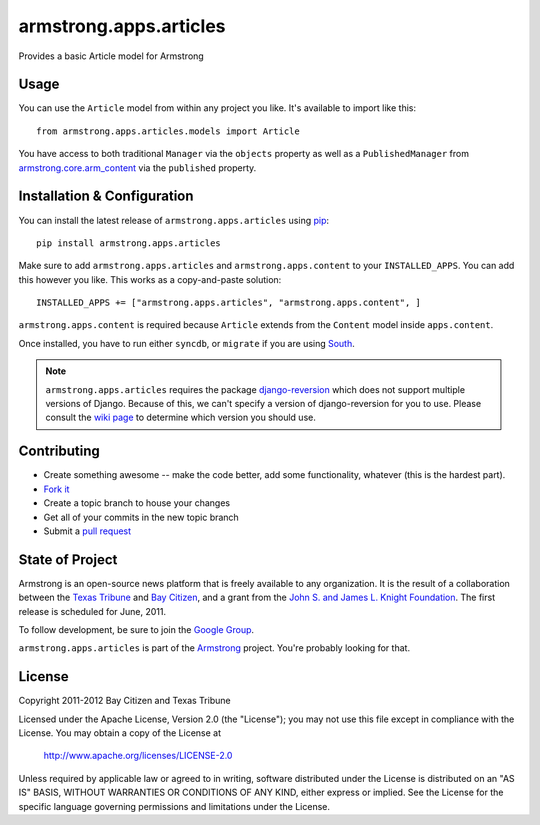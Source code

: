 armstrong.apps.articles
=======================
Provides a basic Article model for Armstrong


Usage
-----
You can use the ``Article`` model from within any project you like.  It's
available to import like this:

::

	from armstrong.apps.articles.models import Article

You have access to both traditional ``Manager`` via the ``objects`` property
as well as a ``PublishedManager`` from `armstrong.core.arm_content`_ via the
``published`` property.

.. _armstrong.core.arm_content: https://github.com/armstrong/armstrong.core.arm_content


Installation & Configuration
----------------------------
You can install the latest release of ``armstrong.apps.articles`` using `pip`_:

::

    pip install armstrong.apps.articles

Make sure to add ``armstrong.apps.articles`` and ``armstrong.apps.content`` to
your ``INSTALLED_APPS``.  You can add this however you like.  This works as a
copy-and-paste solution:

::

	INSTALLED_APPS += ["armstrong.apps.articles", "armstrong.apps.content", ]

``armstrong.apps.content`` is required because ``Article`` extends from the
``Content`` model inside ``apps.content``.

Once installed, you have to run either ``syncdb``, or ``migrate`` if you are
using `South`_.

.. note:: ``armstrong.apps.articles`` requires the package `django-reversion`_
          which does not support multiple versions of Django.  Because of this,
          we can't specify a version of django-reversion for you to use.  Please
          consult the `wiki page`_ to determine which version you should use.

.. _pip: http://www.pip-installer.org/
.. _South: http://south.aeracode.org/
.. _django-reversion: https://github.com/etianen/django-reversion/
.. _wiki page: https://github.com/etianen/django-reversion/wiki/Compatible-Django-Versions


Contributing
------------

* Create something awesome -- make the code better, add some functionality,
  whatever (this is the hardest part).
* `Fork it`_
* Create a topic branch to house your changes
* Get all of your commits in the new topic branch
* Submit a `pull request`_

.. _pull request: http://help.github.com/pull-requests/
.. _Fork it: http://help.github.com/forking/


State of Project
----------------
Armstrong is an open-source news platform that is freely available to any
organization.  It is the result of a collaboration between the `Texas Tribune`_
and `Bay Citizen`_, and a grant from the `John S. and James L. Knight
Foundation`_.  The first release is scheduled for June, 2011.

To follow development, be sure to join the `Google Group`_.

``armstrong.apps.articles`` is part of the `Armstrong`_ project.  You're
probably looking for that.

.. _Texas Tribune: http://www.texastribune.org/
.. _Bay Citizen: http://www.baycitizen.org/
.. _John S. and James L. Knight Foundation: http://www.knightfoundation.org/
.. _Google Group: http://groups.google.com/group/armstrongcms
.. _Armstrong: http://www.armstrongcms.org/


License
-------
Copyright 2011-2012 Bay Citizen and Texas Tribune

Licensed under the Apache License, Version 2.0 (the "License");
you may not use this file except in compliance with the License.
You may obtain a copy of the License at

   http://www.apache.org/licenses/LICENSE-2.0

Unless required by applicable law or agreed to in writing, software
distributed under the License is distributed on an "AS IS" BASIS,
WITHOUT WARRANTIES OR CONDITIONS OF ANY KIND, either express or implied.
See the License for the specific language governing permissions and
limitations under the License.
